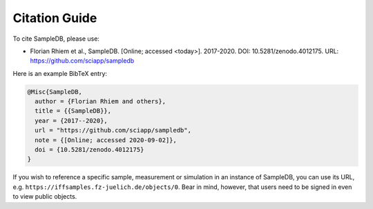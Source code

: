 .. _citations:

Citation Guide
==============

To cite SampleDB, please use:

- Florian Rhiem et al., SampleDB. [Online; accessed <today>]. 2017-2020. DOI: 10.5281/zenodo.4012175. URL: https://github.com/sciapp/sampledb

Here is an example BibTeX entry:

.. code-block:: bibtex

    @Misc{SampleDB,
      author = {Florian Rhiem and others},
      title = {{SampleDB}},
      year = {2017--2020},
      url = "https://github.com/sciapp/sampledb",
      note = {[Online; accessed 2020-09-02]},
      doi = {10.5281/zenodo.4012175}
    }

If you wish to reference a specific sample, measurement or simulation in an instance of SampleDB, you can use its URL, e.g. ``https://iffsamples.fz-juelich.de/objects/0``. Bear in mind, however, that users need to be signed in even to view public objects.
